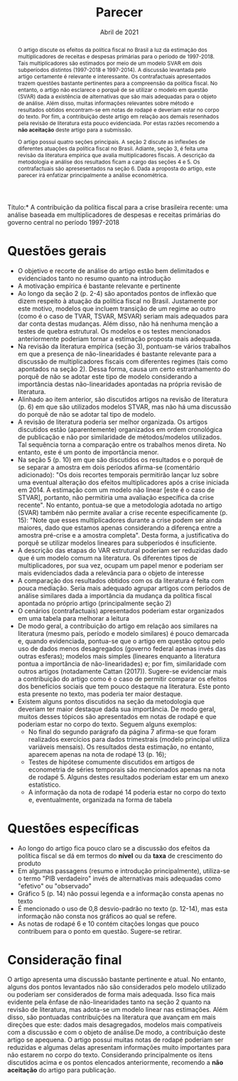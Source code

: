 #+TITLE: Parecer
#+OPTIONS: toc:nil
#+AUTHOR:
#+DATE: Abril de 2021
#+LATEX_HEADER: \renewcommand{\abstractname}{Visão geral e Recomendação}
#+LATEX_HEADER: \bibliography{./refs.bib}


\noindent *Título:* A contribuição da política fiscal para a crise brasileira recente: uma análise baseada em multiplicadores de despesas e receitas primárias do governo central no período 1997-2018

#+BEGIN_abstract
O artigo discute os efeitos da política fiscal no Brasil a luz da estimação dos multiplicadores de receitas e despesas primárias para o período de 1997-2018.
Tais multiplicadores são estimados por meio de um modelo SVAR em dois subperíodos distintos (1997-2018 e 1997-2014).
A discussão levantada pelo artigo certamente é relevante e interessante.
Os contrafactuais apresentados trazem questões bastante pertinentes para a compreensão da política fiscal.
No entanto, o artigo não esclarece o porquê de se utilizar o modelo em questão (SVAR) dada a existência de alternativas que são mais adequadas para o objeto de análise.
Além disso, muitas informações relevantes sobre método e resultados obtidos encontram-se em notas de rodapé e deveriam estar no corpo do texto.
Por fim, a contribuição deste artigo em relação aos demais resenhados pela revisão de literatura esta pouco evidenciada.
Por estas razões recomendo a *não aceitação* deste artigo para a submissão.

O artigo possui quatro seções principais.
A seção 2 discute as inflexões de diferentes atuações da política fiscal no Brasil.
Adiante, seção 3, é feita uma revisão da literatura empírica que avalia multiplicadores fiscais.
A descrição da metodologia e análise dos resultados ficam a cargo das seções 4 e 5.
Os contrafactuais são apresesentados na seção 6.
Dada a proposta do artigo, este parecer irá enfatizar principalmente a análise econométrica.
#+END_abstract

* Questões gerais

- O objetivo e recorte de análise do artigo estão bem delimitados e evidenciados tanto no resumo quanto na introdução
- A motivação empírica é bastante relevante e pertinente
- Ao longo da seção 2 (p. 2-4) são apontados pontos de inflexão que dizem respeito à atuação da política fiscal no Brasil.
  Justamente por este motivo, modelos que incluem transição de um regime ao outro (como é o caso de TVAR, TSVAR, MSVAR) seriam mais adequados para dar conta destas mudanças.
  Além disso, não há nenhuma menção a testes de quebra estrutural.
  Os modelos e os testes mencionados anteriormente poderiam tornar a estimação proposta mais adequada.
- Na revisão da literatura empírica (seção 3), pontuam-se vários trabalhos em que a presença de não-linearidades é bastante relevante para a discussão de multiplicadores fiscais com diferentes regimes (tais como apontados na seção 2).
  Dessa forma, causa um certo estranhamento do porquê de não se adotar este tipo de modelo considerando a importância destas não-linearidades apontadas na própria revisão de literatura.
- Alinhado ao item anterior, são discutidos artigos na revisão de literatura (p. 6) em que são utilizados modelos STVAR, mas não há uma discussão do porquê de não se adotar tal tipo de modelo.
- A revisão de literatura poderia ser melhor organizada.
  Os artigos discutidos estão (aparentemente) organizados em ordem cronológica de publicação e não por similaridade de métodos/modelos utilizados.
  Tal sequência torna a comparação entre os trabalhos menos direta. No entanto, este é um ponto de importância menor.
- Na seção 5 (p. 10) em que são discutidos os resultados e o porquê de se separar a amostra em dois períodos afirma-se (comentário adicionado): "Os dois recortes temporais permitirão lançar luz sobre uma eventual alteração dos efeitos multiplicadores após a crise iniciada em 2014. A estimação com um modelo não linear [este é o caso de STVAR], portanto, não permitiria uma avaliação específica da crise recente".
  No entanto, pontua-se que a  metodologia adotada no artigo (SVAR) também não permite avaliar a crise recente especificamente (p. 15): "Note que esses multiplicadores durante  a crise podem ser ainda maiores, dado que estamos apenas considerando a diferença entre a amostra pré-crise e a amostra completa". Desta forma, a justificativa do porquê se utilizar modelos lineares para subperíodos é insuficiente.
- A descrição das etapas do VAR estrutural poderiam ser reduzidas dado que é um modelo comum na literatura. Os diferentes tipos de multiplicadores, por sua vez, ocupam um papel menor e poderiam ser mais evidenciados dada a relevância para o objeto de interesse
- A comparação dos resultados obtidos com os da literatura é feita com pouca mediação. Seria mais adequado agrupar artigos com períodos de análise similares dada a importância da mudança da política fiscal apontada no próprio artigo (principalmente seção 2)
- O cenários (contrafactuais) apresentados poderiam estar organizados em uma tabela para melhorar a leitura
- De modo geral, a contribuição do artigo em relação aos similares na literatura (mesmo país, período e modelo similares) é pouco demarcada e, quando evidenciada, pontua-se que o artigo em questão optou pelo uso de dados menos desagregados (governo federal apenas invés das outras esferas); modelos mais simples (lineares enquanto a literatura pontua a importância de não-linearidades) e; por fim, similaridade com outros artigos (notadamente Cattan (2017)).
  Sugere-se evidenciar mais a contribuição do artigo como é o caso de permitir comparar os efeitos dos benefícios sociais que tem pouco destaque na literatura. Este ponto esta presente no texto, mas poderia ter maior destaque.
- Existem alguns pontos discutidos na seção da metodologia que deveriam ter maior destaque dada sua importância. De modo geral, muitos desses tópicos são apresentados em notas de rodapé e que poderiam estar no corpo do texto. Seguem alguns exemplos:
  + No final do segundo parágrafo da página 7 afirma-se que foram realizados exercícios para dados trimestrais (modelo principal utiliza variáveis mensais). Os resultados desta estimação, no entanto, aparecem apenas na nota de rodapé 13 (p. 16);
  + Testes de hipótese comumente discutidos em artigos de econometria de séries temporais são mencionados apenas na nota de rodapé 5. Alguns destes resultados poderiam estar em um anexo estatístico.
  + A informação da nota de rodapé 14 poderia estar no corpo do texto e, eventualmente, organizada na forma de tabela

* Questões específicas

- Ao longo do artigo fica pouco claro se a discussão dos efeitos da política fiscal se dá em termos do *nível* ou da *taxa* de crescimento do produto
- Em algumas passagens (resumo e introdução principalmente), utiliza-se o termo "PIB verdadeiro" invés de alternativas mais adequadas como "efetivo" ou "observado"
- Gráfico 5 (p. 14) não possui legenda e a informação consta apenas no texto
- É mencionado o uso de 0,8 desvio-padrão no texto (p. 12-14), mas esta informação não consta nos gráficos ao qual se refere.
- As notas de rodapé 6 e 10 contém citações longas que pouco contribuem para o ponto em questão. Sugere-se retirar.


* Consideração final

O artigo apresenta uma discussão bastante pertinente e atual.
No entanto, alguns dos pontos levantados não são considerados pelo modelo utilizado ou poderiam ser considerados de forma mais adequada.
Isso fica mais evidente pela ênfase de não-linearidades tanto na seção 2 quanto na revisão de literatura, mas adota-se um modelo linear nas estimações.
Além disso, são pontuadas contribuições na literatura que avançam em mais direções que este: dados mais desagregados, modelos mais compatíveis com a discussão e com o objeto de análise.De modo, a contribuição deste artigo se apequena.
O artigo possui muitas notas de rodapé poderiam ser reduzidas e algumas delas apresentam informações muito importantes para não estarem no corpo do texto.
Considerando principalmente os itens discutidos acima e os pontos elencados anteriormente, recomendo a *não aceitação* do artigo para publicação.

